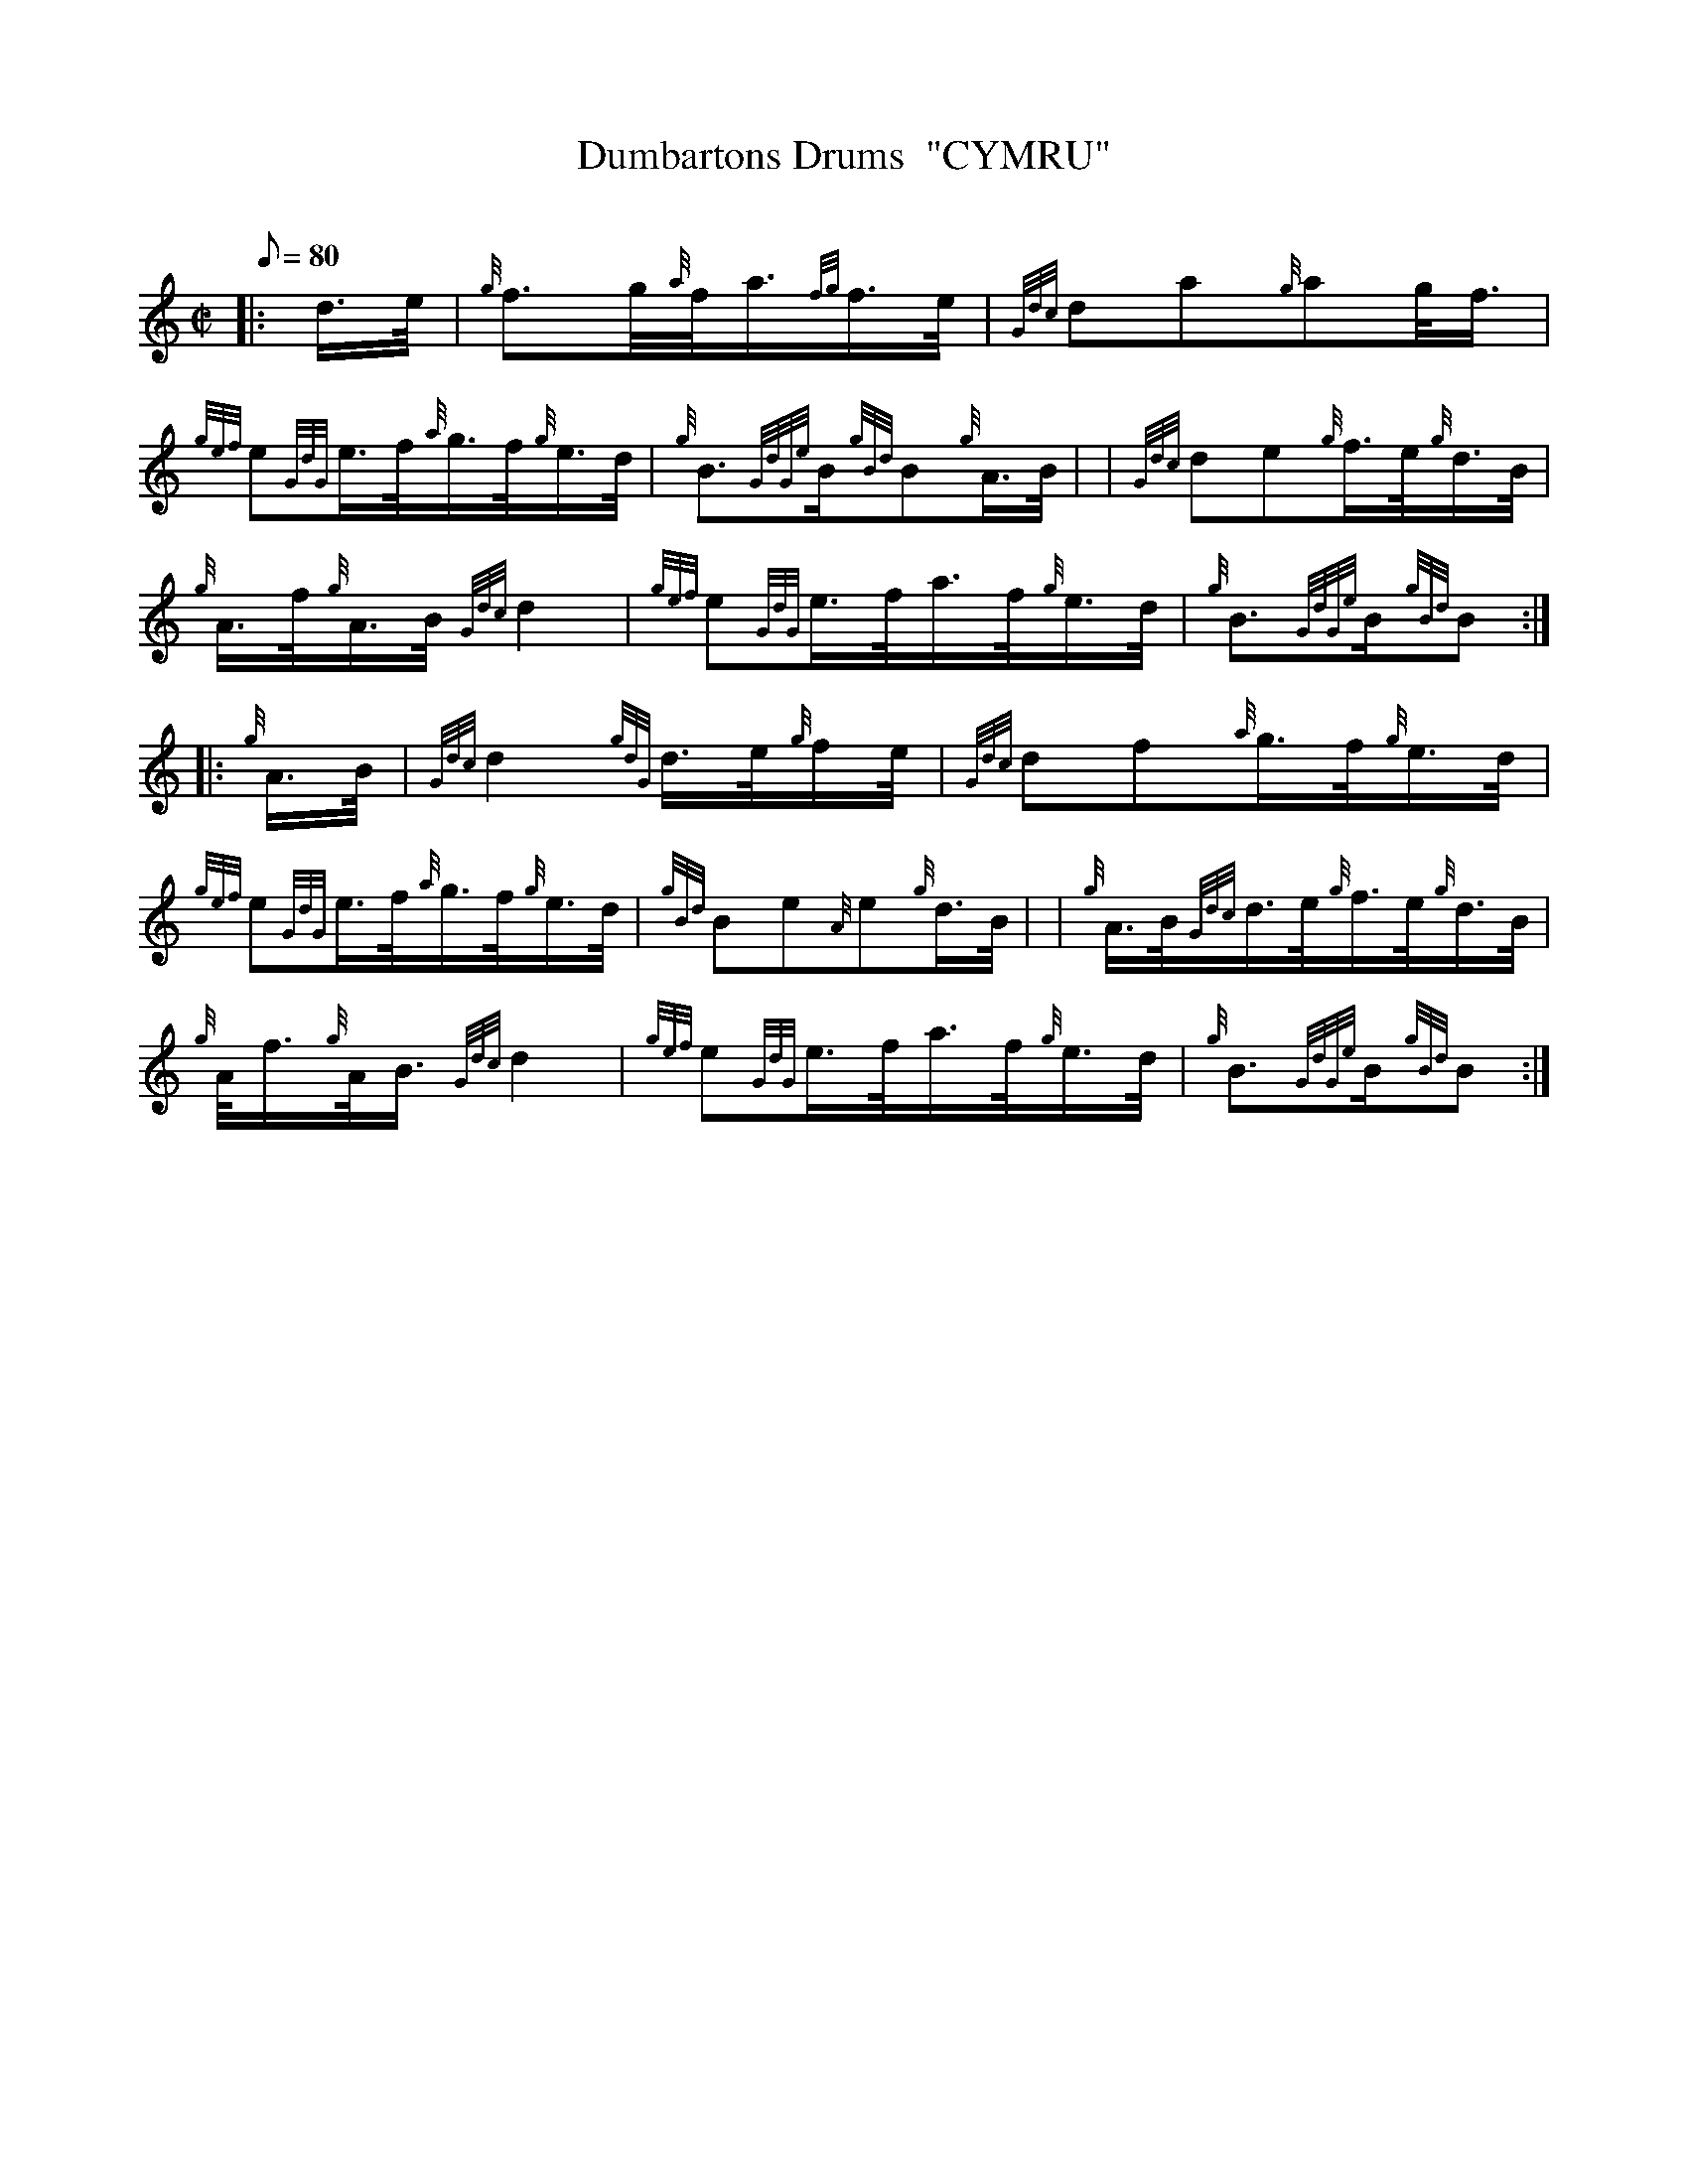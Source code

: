 X: 1
T:Dumbartons Drums  "CYMRU"
M:C|
L:1/8
Q:80
C:
S:March
K:HP
|: d3/4e/4|
{g}f3/2g/4{a}f/4a3/4{fg}f3/4e/4|
{Gdc}da{g}ag/4f3/4|  !
{gef}e{GdG}e3/4f/4{a}g3/4f/4{g}e3/4d/4|
{g}B3/2{GdGe}B/2{gBd}B{g}A3/4B/4| |
{Gdc}de{g}f3/4e/4{g}d3/4B/4|  !
{g}A3/4f/4{g}A3/4B/4{Gdc}d2|
{gef}e{GdG}e3/4f/4a3/4f/4{g}e3/4d/4|
{g}B3/2{GdGe}B/2{gBd}B:| |:  !
{g}A3/4B/4|
{Gdc}d2{gdG}d3/4e/4{g}f/2e/4|
{Gdc}df{a}g3/4f/4{g}e3/4d/4|  !
{gef}e{GdG}e3/4f/4{a}g3/4f/4{g}e3/4d/4|
{gBd}Be{A}e{g}d3/4B/4| |
{g}A3/4B/4{Gdc}d3/4e/4{g}f3/4e/4{g}d3/4B/4|  !
{g}A/4f3/4{g}A/4B3/4{Gdc}d2|
{gef}e{GdG}e3/4f/4a3/4f/4{g}e3/4d/4|
{g}B3/2{GdGe}B/2{gBd}B:|  !
